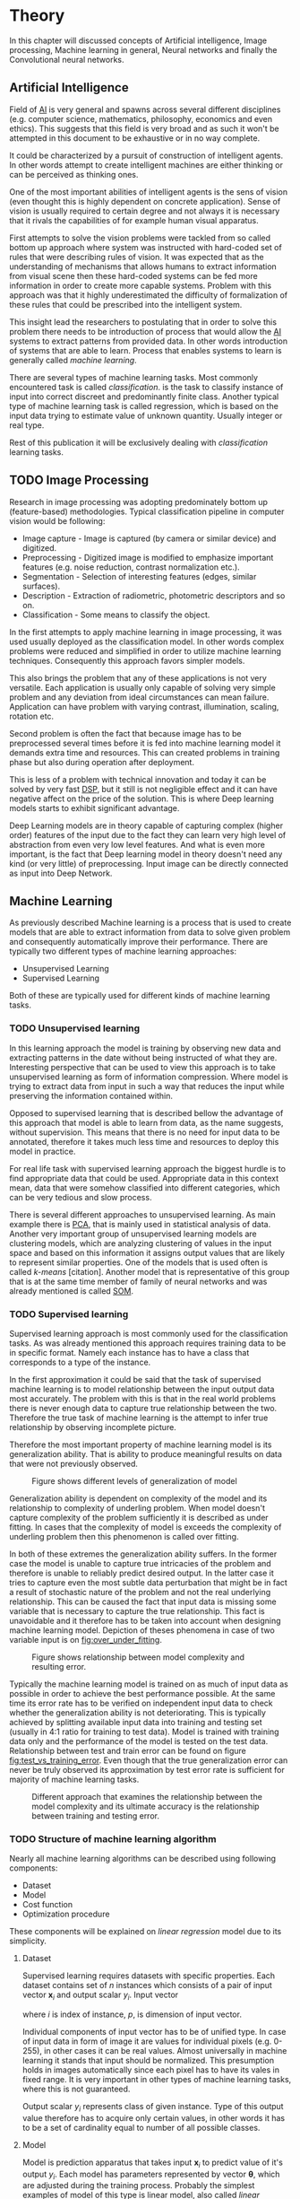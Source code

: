 * Theory
  In this chapter will discussed concepts of Artificial intelligence, Image processing, Machine learning in general, Neural networks and finally the Convolutional neural networks.

** Artificial Intelligence
   Field of [[gls:ai][AI]] is very general and spawns across several different disciplines (e.g. computer science, mathematics, philosophy, economics and even ethics). This suggests that this field is very broad and as such it won't be attempted in this document to be exhaustive or in no way complete.

   It could be characterized by a pursuit of construction of intelligent agents. In other words attempt to create intelligent machines are either thinking or can be perceived as thinking ones.

   One of the most important abilities of intelligent agents is the sens of vision (even thought this is highly dependent on concrete application). Sense of vision is usually required to certain degree and not always it is necessary that it rivals the capabilities of for example human visual apparatus.

   First attempts to solve the vision problems were tackled from so called bottom up approach where system was instructed with hard-coded set of rules that were describing rules of vision. It was expected that as the understanding of mechanisms that allows humans to extract information from visual scene then these hard-coded systems can be fed more information in order to create more capable systems. Problem with this approach was that it highly underestimated the difficulty of formalization of these rules that could be prescribed into the intelligent system.

   This insight lead the researchers to postulating that in order to solve this problem there needs to be introduction of process that would allow the [[gls:ai][AI]] systems to extract patterns from provided data. In other words introduction of systems that are able to learn. Process that enables systems to learn is generally called /machine learning/.

   There are several types of machine learning tasks. Most commonly encountered task is called /classification/. is the task to classify instance of input into correct discreet and predominantly finite class. Another typical type of machine learning task is called regression, which is based on the input data trying to estimate value of unknown quantity. Usually integer or real type.

   Rest of this publication it will be exclusively dealing with /classification/ learning tasks.

   # Basics of image processing techniques.
** TODO Image Processing

   # There was no wider adoption of machine learning techniques in image processing for very long time, even though they existed as field of study since 1950's. Reason being that machine learning algorithms were very simple and therefore unfit for generally very complex problems of image processing (e.g. object detection and classification).

   Research in image processing was adopting predominately bottom up (feature-based) methodologies. Typical classification pipeline in computer vision would be following:
   - Image capture - Image is captured (by camera or similar device) and digitized.
   - Preprocessing - Digitized image is modified to emphasize important features (e.g. noise reduction, contrast normalization etc.).
   - Segmentation - Selection of interesting features (edges, similar surfaces).
   - Description - Extraction of radiometric, photometric descriptors and so on.
   - Classification - Some means to classify the object.


   # Classical approach to image processing is still very useful in very restricted environments with rigid constraints. One of examples can be detection of defects on line production in industrial automation.

   In the first attempts to apply machine learning in image processing, it was used usually deployed as the classification model. In other words complex problems were reduced and simplified in order to utilize machine learning techniques. Consequently this approach favors simpler models.

   This also brings the problem that any of these applications is not very versatile. Each application is usually only capable of solving very simple problem and any deviation from ideal circumstances can mean failure. Application can have problem with varying contrast, illumination, scaling, rotation etc.

   Second problem is often the fact that because image has to be preprocessed several times before it is fed into machine learning model it demands extra time and resources. This can created problems in training phase but also during operation after deployment.

   This is less of a problem with technical innovation and today it can be solved by very fast [[gls:dsp][DSP]], but it still is not negligible effect and it can have negative affect on the price of the solution. This is where Deep learning models starts to exhibit significant advantage.

   Deep Learning models are in theory capable of capturing complex (higher order) features of the input due to the fact they can learn very high level of abstraction from even very low level features. And what is even more important, is the fact that Deep learning model in theory doesn't need any kind (or very little) of preprocessing. Input image can be directly connected as input into Deep Network.

   # Basics of Machine learning
** Machine Learning
   # REMOVE:
   # It is necessary to properly define machine learning before we move forward. There are many valid definitions that may differ but in this text we will adhere  to the following.
   # Field of Machine learning is a subset of [[gls:ai][AI]] that is describing tools that can be used to solve problems.

   As previously described Machine learning is a process that is used to create models that are able to extract information from data to solve given problem and consequently automatically improve their performance. There are typically two different types of machine learning approaches:
   - Unsupervised Learning
   - Supervised Learning

   # ??? Maybe find better word for this
   Both of these are typically used for different kinds of machine learning tasks.

*** TODO Unsupervised learning
    In this learning approach the model is training by observing new data and extracting patterns in the date without being instructed of what they are. Interesting perspective that can be used to view this approach is to take unsupervised learning as form of information compression. Where model is trying to extract data from input in such a way that reduces the input while preserving the information contained within.

    # this and the pharagraf bellow sais the same thing !!!
    Opposed to supervised learning that is described bellow the advantage of this approach that model is able to learn from data, as the name suggests, without supervision. This means that  there is no need for input data to be annotated, therefore it takes much less time and resources to deploy this model in practice.

    For real life task with supervised learning approach the biggest hurdle is to find appropriate data that could be used. Appropriate data in this context mean, data that were somehow classified into different categories, which can be very tedious and slow process.

    There is several different approaches to unsupervised learning. As main example there is [[gls:pca][PCA]], that is mainly used in statistical analysis of data. Another very important group of unsupervised learning models are clustering models, which are analyzing clustering of values in the input space and based on this information it assigns output values that are likely to represent similar properties. One of the models that is used often is called /k-means/ [citation]. Another model that is representative of this group that is at the same time member of family of neural networks and was already mentioned is called [[glspl:som][SOM]].

    # In following text we will only deal with supervised learning.

*** TODO Supervised learning
    Supervised learning approach is most commonly used for the classification tasks. As was already mentioned this approach requires training data to be in specific format. Namely each instance has to have a class that corresponds to a type of the instance.

    In the first approximation it could be said that the task of supervised machine learning is to model relationship between the input output data most accurately. The problem with this is that in the real world problems there is never enough data to capture true relationship between the two. Therefore the true task of machine learning is the attempt to infer true relationship by observing incomplete picture.

    Therefore the most important property of machine learning model is its generalization ability. That is ability to produce meaningful results on data that were not previously observed.

    #+NAME: fig:over_under_fitting
    #+CAPTION: Figure shows different levels of generalization of model
    [[./img/figure__2__over_under_fitting.png]]

    Generalization ability is dependent on complexity of the model and its relationship to complexity of underling problem. When model doesn't capture complexity of the problem sufficiently it is described as under fitting. In cases that the complexity of model is exceeds the complexity of underling problem then this phenomenon is called over fitting.

    In both of these extremes the generalization ability suffers. In the former case the model is unable to capture true intricacies of the problem and therefore is unable to reliably predict desired output. In the latter case it tries to capture even the most subtle data perturbation that might be in fact a result of stochastic nature of the problem and not the real underlying relationship. This can be caused the fact that input data is missing some variable that is necessary to capture the true relationship. This fact is unavoidable and it therefore has to be taken into account when designing machine learning model. Depiction of theses phenomena in case of two variable input is on [[fig:over_under_fitting]].

    #+NAME: fig:model_complexity
    #+CAPTION: Figure shows relationship between model complexity and resulting error.
    #+ATTR_LATEX: :width 4in
    [[./img/figure__2__model_complexity.png]]

    Typically the machine learning model is trained on as much of input data as possible in order to achieve the best performance possible. At the same time its error rate has to be verified on independent input data to check whether the generalization ability is not deteriorating. This is typically achieved by splitting available input data into training and testing set (usually in 4:1 ratio for training to test data). Model is trained with training data only and the performance of the model is tested on the test data. Relationship between test and train error can be found on figure [[fig:test_vs_training_error]]. Even though that the true generalization error can never be truly observed its approximation by test error rate is sufficient for majority of machine learning tasks.

    #+NAME: fig:test_vs_training_error
    #+CAPTION: Different approach that examines the relationship between the model complexity and its ultimate accuracy is the relationship between training and testing error.
    #+ATTR_LATEX: :width 4in
    [[./img/figure__2__test_vs_training_error.png]]

    # We will use a definition from \cite{book--goodfellow--2016}

*** TODO Structure of machine learning algorithm
    #     Machine learning approach to solving problems can be generalized.
    Nearly all machine learning algorithms can be described using following components:
    - Dataset
    - Model
    - Cost function
    - Optimization procedure

    # Analyze of this Description of the learning algorithm by this way

    These components will be explained on /linear regression/ model due to its simplicity.

**** Dataset
     Supervised learning requires datasets with specific properties. Each dataset contains set of $n$ instances which consists of a pair of input vector $\boldsymbol{x}_i$ and output scalar $y_i$. Input vector

     \begin{equation}
     \boldsymbol{x}_i^T = [x_1, x_2, \dotsc, x_p],
     \end{equation}
     where $i$ is index of instance, $p$, is dimension of input vector.

     Individual components of input vector has to be of unified type. In case of input data in form of image it are values for individual pixels (e.g. 0-255), in other cases it can be real values. Almost universally in machine learning it stands that input should be normalized. This presumption holds in images automatically since each pixel has to have its vales in fixed range.
     It is very important in other types of machine learning tasks, where this is not guaranteed.

     Output scalar $y_i$ represents class of given instance. Type of this output value therefore has to acquire only certain values, in other words it has to be a set of cardinality equal to number of all possible classes.

**** Model
     Model is prediction apparatus that takes input $\boldsymbol{x}_i$ to predict value of it's output $y_i$. Each model has parameters represented by vector $\boldsymbol{\theta}$, which are adjusted during the training process. Probably the simplest examples of model of this type is linear model, also called /linear regression/.

     Parameters $\boldsymbol{\theta}$ of this model are
     \begin{equation}
     \boldsymbol{\theta} = [\theta_1, \theta_2, \dotsc, \theta_p],
     \end{equation}
     where $p$ is number of parameters equal to size of input vector $\boldsymbol{x}_i$.

     Prediction $\hat{y}_i$ of the model on instance $i$ is computed as
     \begin{equation}
     \hat{y}_i =  \sum_{j=1}^{p} x_{ij} \theta_j.
     \end{equation}

     Therefore predictions of the model on the entire dataset in matrix notation is
     \begin{equation}
     \boldsymbol{\hat{y}} = \boldsymbol{X}\boldsymbol{\theta}.
     \end{equation}

     The same thing in expanded notation is equal to
     \begin{equation}
        \begin{bmatrix}
          \hat{y}_{1} \\
          \vdots      \\
          \hat{y}_{n}
        \end{bmatrix}
        =
        \begin{bmatrix}
          x_{11} & \cdots & x_{1p} \\
          \vdots & \ddots & \vdots \\
          x_{n1} & \cdots & x_{np}
        \end{bmatrix}
        \begin{bmatrix}
          \theta_{1} \\
          \vdots     \\
          \theta_{p}
        \end{bmatrix}.
     \end{equation}

     # It most general case it can be viewed as model that is generating probability distribution.
     # \begin{equation}
     # p(y \mid \boldsymbol{x}; \boldsymbol{\theta})
     # \end{equation}

**** Cost function
     In order to achieve the learning ability of the machine learning algorithm it is necessary to estimate how correct the model is with its predictions. This is estimated with so called /cost function/ (also sometimes called /loss function/).

     This function has to have certain properties. Ability of the machine learning algorithm to learn rests on the estimation of its improvement with change of its parameters. Therefore /cost function/ has be at least partially differentiable. For the case of linear regression it is most common to use /sum of square/ error. The main reason being that derivative of this function for linear model has only one global minimum.

     Cost function is defined as
     \begin{equation}
     J(\boldsymbol{\theta}) = \sum_{i=1}^{n}{\left(y_i - \hat{y_i}\right)^2} =
     \sum_{i=0}^{n}{\left(y_i - \boldsymbol{x_i}^T \boldsymbol{\theta} \right)^2}.
     \end{equation}

     For the derivation purposes it is usually useful to express the cost function in matrix notation
     \begin{equation}
     J(\boldsymbol{\theta}) = \left(\boldsymbol{y} - \boldsymbol{X}\boldsymbol{\theta}\right)^T \left(\boldsymbol{y} - \boldsymbol{X}\boldsymbol{\theta}\right).
     \end{equation}

**** Optimization procedure
     The last part of learning algorithm is the optimization procedure. It consist in update of model's parameters $\boldsymbol{\theta}$ in order to improve it's prediction. In other words to find $\boldsymbol{\theta}$ such that the value of /cost function/ $J(\boldsymbol{\theta})$ for given dataset is as small as possible.

     To investigate the change of /cost function/ on given dataset it is necessary to compute the derivative of $J(\boldsymbol{\theta})$ in respect to $\boldsymbol{\theta}$
     \begin{equation}
      \begin{split}
        \frac{\partial J(\boldsymbol{\theta})} {\partial \boldsymbol{\theta}} & =
        \frac{\partial} {\partial \boldsymbol{\theta}} \left[ \boldsymbol{y}^T \boldsymbol{y} + \boldsymbol{\theta}^T \boldsymbol{X}^T\boldsymbol{X}\boldsymbol{\theta} - 2\boldsymbol{y}^T\boldsymbol{X}\boldsymbol{\theta} \right] \\
          & = 2\boldsymbol{X}^T\boldsymbol{X}\boldsymbol{\theta} - 2\boldsymbol{X}^T\boldsymbol{y}.
      \end{split}
     \end{equation}

     Optimal solution for $\boldsymbol{\theta}$ is found by equating the result to 0
     \begin{equation}
      \boldsymbol{\theta} = \left(\boldsymbol{X}^T\boldsymbol{X}\right)^{-1}\boldsymbol{X}^T\boldsymbol{y}.
     \end{equation}
     # add some more sauce here !!!

** Neural Networks
  # Neural networks are definitely inspired by biology. First attempts to created model of neuron had multiple elements equivalent with neurons of human brain. As time progressed this equivalence sized to being as important and modern neural networks models correspond to h their biological counterparts only superficially.
  - inspired by biology
  - composed of computational units (neurons)
  - topology

*** Model
In this case the computational model is composed of a network of nonlinear units that are processing input in several

taking input and applying weights to it in
*** Cost function
*** Optimization algorithm
*** Nonlinear models

    Problem with nonlinear models is that their optimization doesn't result in quadratic optimization there fore it is not possible to guarantee the finding of optimal solution. It is necessary to use iterative approach to solving the optimization problem

 they require stochastic

*** Activation functions
    In the first iterations of [[gls:mlp][MLP]] evolution it generally had all neurons in hidden and output layer to be similar. Namely activation function was predominantly sigmoid.

    #+NAME: fig:sigmoid
    #+CAPTION: Sigmoid activation function
    #+ATTR_LATEX: :width 4in
    [[./img/figure__2__sigmoid.png]]

    Activation function of hidden layers is to this day one of the most dynamically evolving components of Neural networks. Currently there is several options for but mainly used is Restricted Linear Unit (ReLU) which models following mathematical function

    \begin{equation}
    g(z) = \max \{0,z\}
    \end{equation}

    #+NAME: fig:relu
    #+CAPTION: Restricted Linear Unit (ReLU)
    #+ATTR_LATEX: :width 4in
    [[./img/figure__2__relu.png]]

*** Gradient Descent Optimization
    Gradient is computed with respect to each input variable. and result of this operation is representing the direction of most steep increase in the output value. There fore in the heart of every gradient based optimization is an element of applying change proportional to negative gradient of inputs.

    #+NAME: fig:gradient_descent_conture_plot
    #+CAPTION: Depiction of Gradient based optimazation of on the conture plot.
    #+ATTR_LATEX: :width 4in
    [[./img/figure__2__gradient_descent_conture_plot.png]]

*** Stochastic Gradient Descent
*** Network Architecture
*** Meta-parameters
**** Learning rate
**** Momentum

*** Deep Learning in image processing
    It was found that general *Fully Connected Neural Network* is not ideal for image processing needs. Even small images typically represents enormous amount of inputs (i.e. image of the size 64x64 pixels represents 4096 inputs).
    Since each of these inputs has to be connected to all neurons in following layer and weight of each connection has to be memorized, this represents enormous amount of parameters. Moreover because during the learning process update of these weights is computed via matrix multiplication for larger images this can be unresolvable problem, which exacerbate with the number of hidden layers.

    The structure of FCNN has another deficiency for image processing application, which is that it doesn't capture geometric properties of information from input image. In other words because individual layers are fully connected (each output in lower layer is connected to each input in higher layer) networks are not capturing any information about relation of position of individual inputs (image pixels) to each other.

    Third problem is that for higher depth of [[gls:fcnn][FCNN]] increases the likelihood of getting stuck in some local minima.

    All of these problems were solved by the specific type of [[gls:nn][NN]] model called [[glspl:cnn][CNN]] [citation]
    # For example in case of CNNs there is almost no need to process input image before it is used to train the model. Hiearchical extraction of image features that is automatically created by CNN is very advantages in this case.
    # of the fundamental two-dimensional property of image data.

# Basics of Neural Networks
** Convolutional Neural Networks
   [[glspl:cnn][CNN]] are specialized type of [[glspl:nn][NN]] that was originally used in image processing applications. They are arguably most successful models in [[gls:ai][AI]] inspired in biology. Even though they were guided by many different fields, the core design principles were drawn from neuroscience. Since their success in image processing, they were also very successfully deployed in natural language and video processing applications.

   Aforementioned inspiration in biology was based on scientific work of David Hubel and Torsten Wiesel. Hubel and Wisel, who were neurophysiologist, investigated vision system of mammals from late 1950 for several years. In the experiment, that might be considered little gruesome for today's standards, they connected electrodes into brain of anesthetized cat and measured brain response to visual stimuli [Citation]. They discovered that reaction of neurons in visual cortex was triggered by very narrow line of light shined under specific angle on projection screen for cat to see. They determined that individual neurons from visual cortex are reacting only to very specific features of input image. Hubel and Wiesel were awarded the Nobel Prize in Physiology and Medicine in 1981 for their discovery and their finding inspired design of [[glspl:cnn][CNN]].

   There will be several suppositions made in order to simplify explanation of the concepts involved:
   - It will be presumed that convolutional layer is working with rectangular input data (e.g. images). Even though the Convolutional networks can be also trained to use 1-dimensional input (e.g. sound signal) or 3-dimensional (e.g. [[gls:mri][MRI]] images) etc.
   - The complexity of multiple-channel inputs (i.e. colored images) will be ignored.
   - Each layer requires rectangular input and produces rectangular output per one kernel.

*** Structure of CNN

    Structure of Convolutional networks is typically composed of three different types of layers. Layer can be of Convolutional, Pooling and /Fully-connected/ type. Each type of layer has different rules for forward and error backward signal propagation.
    # Even though there is no strict rule enforcing this, it custom to Network layers can pretty much arbitrarily combine these three types of layers (with exception of Fully-Connected layers, which always have to come last).

**** Convolutional layer

     As the name suggests this layer employs convolution operation. Input into this layer is simply called input. Convolution operation is performed on input with specific filter, which is called kernel. Output of convolution operation is typically called /feature map/.

     Input into Convolutional layer is either image (in case of first network layer) or /feature map/ from previous layer. Kernel is typically of square shape and its width can range from 3 to N pixels (typically 3, 5 or 7). /Feature map/ is created by convolution of kernel over each specified element of input. Convolution is described in more detail in section describing training of CNN.

     Depending on the size of kernel and layer's padding preferences the process of convolution can produce /feature map/ of different size than input. When the size of output should be preserved it is necessary to employ /zero padding/ on the edges of input. /Zero padding/ in this case has to add necessary amount of zero elements around the edges of input. This amount is determined by
     \begin{equation}
     p = ((h - 1) / 2)
     \end{equation}

     where h is width of used kernel. In opposite case the /feature map/ is reduced by the $2*p$. Decreasing of the /feature map/ can be in some cases desirable.

     #+NAME: fig:zero_padding
     #+CAPTION: A zero padded 4x4 matrix
     #+ATTR_LATEX: :width 4in
     [[./img/figure__2__zero_padding.png]]


     Reduction of /feature map/ can go even further in case of use of stride. Application of stride specifies by how many input points is traversed when moving to neighboring position in each step. When the stride is 1, kernel is moved by 1 on each step and the resulting size of /feature map/ is not affected.

     Each Convolutional layer is typically composition of several different kernels. In other words output of this layer is tensor containing /feature map/ for each used kernel. Each of these is designed to underline different features of input image. In the first layers these features are typically edges. In following layers the higher the layer the more complex features are captured.

     Each kernel that is used is applied to all inputs of the image to produce one /feature map/ which basically means that neighboring layers are sharing the same weights. This might not be sufficient in some applications and therefore it is possible to use two other types of connections. /Locally connected/ which basically means that applied kernel is of the same size as the input and /tiled convolution/ which means alternation of more than one set of weights on entire input.

     /Tiled convolution/ is interesting because with clever combination with /max-pooling/ explained bellow it allows to train specific feature from multiple angles (in other words invariant to rotation).

     Each convolutional layer has non-linearity on its output that is sometimes also called the /detector stage/.

**** Pooling layer

     This layer typically (more details later) doesn't constitute any learning process but it is used to down-sample size of the input. The Principle is that input is divided into multiple not-overlapping rectangular elements and units within each element are used to create single unit of output. This decreases the size of output layer while preserving the most important information contained in input layer. In other words pooling layer compresses information contained within input.

     Type of operation that is performed on each element determines a type of pooling layer. This operation can be averaging over units within element, selecting maximal value from element or alternatively learned linear combination of units within element. Learned linear combination introduces form of learning into the pooling layer, but it is not very prevalent.

     Selecting of maximal value is most common type of pooling operation and in that case the layer is called /Max-Pooling/ accordingly. Positive effect of Max-pooling down-sampling is that extracted features that are learned in convolution are invariant to small shift of input. /Max-Pooling/ layer will be used to describe process of training of [[glspl:cnn][CNN]].

     As already mentioned another advantage of Max-pooling arises when combined with /Tiled convolution/. To create simple detector that is invariant to rotation it possible to use 4 different kernels that are rotated by 90 degrees among each other and when the /tiled convolution/ is used to tile them in groups of 4, the Max-pooling makes sure that resulted /feature map/ contains output from the kernel with strongest signal (i.e. the one trained for that specific rotation of the feature).

**** Fully-Connected layer

     Fully-Connected layer is formed from classical neurons that can be found in [[gls:fcnn][FCNN]] and it is always located at the end of the layer stack. In other words it is never followed by another Convolutional layer. Depending on the size of whole [[gls:cnn][CNN]] it can have 1 to 3 /fully connected/ layers (usually not more than that). Input of the first FC layer has inputs from all neurons from previous layer to all neurons of following layer (hence fully connected). All fully connected layers are together acting as [[gls:fcnn][FCNN]].

*** Training of CNN
    Training process of [[gls:cnn][CNN]] is analogues to [[gls:fcnn][FCNN]] in that both are using /Forward Propagation/ and /Backward Propagation/ phases.

    Situation with [[gls:cnn][CNN]] is more complicated because network is composed of different types of layers and therefore training must accommodate for variability between different layers and also the individual convolution layers are sharing weights across all neurons in each layer.

    First phase is the /Forward Propagation/, where the signal is propagated from inputs of the [[glspl:cnn][CNN]] to its output.
    # Error function should be probably be called Loss function or maybe Cost function.
    In the last layer the output is compared with desired values by /Error function E/ and error is estimated.

    Secondly in /Backward Propagation/ phase the error is propagated backwards through the network and weights for individual layers are updated by its contribution on the error. Most commonly used algorithm for update of weights is /Gradient Descent/. It is not the only one used but in majority of cases the training algorithm is at least based on /Gradient descent/.

**** Forward Propagation
***** Convolution Layer
      # fix this sentence
      Each convolutional layer has inputs. In case that the layer is first, it is network input (i.e individual pixels of image) in other cases, the inputs are outputs from neurons from previous layer (this is typically pooling layer).

      Presuming that input of a layer is of size $N x N$ units and kernel is of size $m x m$. Convolution is computed over $(N-m+1) x (N-m+1)$ units (presuming that there is no zero padding).

      Computation of convolution output $x_{ij}^{(l)}$ is defined as
      \begin{equation}
     x_{ij}^{(l)}=\sum_{a=0}^{m-1}\sum_{b=0}^{m-1}\omega_{ab}y_{(i+a)(j+b)}^{(l-1)}
      \end{equation}

 where $i, j \in (0,N-m+1)$, l is index of current layer, $\omega_{ab}$ are weights of layer (kernel) and $y_{(i+a)(j+b)}^{(l-1)}$ is output of previous layer.

      Output of convolutional layer $y_{ij}^{(l)}$ is computed by squashing of output of convolution operation $x_{ij}^{(l)}$ through non-linearity:

      \begin{equation}
      y_{ij}^{(l)}=\sigma(x_{ij}^{(l)})
      \end{equation}
where $\sigma$ represents this non-linear function.
equation

***** Pooling layer (Max-Pooling)

      Feed forward operation of pooling layer is generally very simple and it constitutes in selecting of maximal value within subset
      pooling of multiple inputs into single output.
      Ratio is typically $4 to 1$, which means that input matrix is divided into not-overlapping sub-matrices of size $2x2$ and each of these produces 1 output. Size of sub-matrices can vary and is dependent on size of input, number of layers.

***** Fully Connected layer

      Signal is distributed through FC layer in similar fashion as in Convolutional layer. The main difference is that weights of individual neuron connections are not shared among all neurons in one layer.

**** Backward Propagation
***** Convolution Layer
      # To estimate contribution of convolutional layer to the total error of CNN,
      # there needs to be computed gradient of error function
      Following equasions were lifted from \cite{book--goodfellow--2016}.

      \begin{equation}
      \frac{\partial E} {\partial \omega_{ab}}
      =\sum_{i=0}^{N-m} \sum_{j=0}^{N-m} \frac{\partial E}{\partial x_{ij}^{l}} \frac{\partial x_{ij}^{l}} {\partial \omega_{ab}}
      =\sum_{i=0}^{N-m} \sum_{j=0}^{N-m} \frac{\partial E}{\partial x_{ij}^{l}} y_{(i+a)(j+b)}^{l-1}
      \end{equation}

      \begin{equation}
      \frac{\partial E} {\partial x_{ij}^{(l)}}
      =\frac{\partial E} {\partial y_{ij}^{l}} \frac{\partial y_{ij}^{l}} {\partial x_{ij}^{l}}
      =\frac{\partial E} {\partial y_{ij}^{l}} \frac{\partial} {\partial x_{ij}^{l}} \left( \sigma\left(x_{ij}^{l}\right) \right)
      =\frac{\partial E} {\partial y_{ij}^{l}} \sigma' \left( x_{ij}^{l} \right)
      \end{equation}

      \begin{equation}
      \frac{\partial E} {\partial y_{ij}^{l-1}}
      =\sum_{a=0}^{m-1} \sum_{b=0}^{m-1} \frac{\partial E} {\partial x_{(i-a)(j-b)}^{l}} \frac{\partial x_{(i-a)(j-b)}^{l}} {\partial  y_{ij}^{l-1}}
      =\sum_{a=0}^{m-1} \sum_{b=0}^{m-1} \frac{\partial E} {\partial x_{(i-a)(j-b)}^{l}} \omega_{ab}
      \end{equation}

***** Pooling layer (Max-Pooling)
      As mentioned in section for /forward propagation/, there is no explicit learning process happening in pooling layer. Error is propagated backwards depending on how the signal was propagated forward. In case of /Max-pooling/ layer the error is propagated only to the unit with maximal output in /forward propagation/ phase (in other words to the winner of pooling). The error is propagated very sparsely, as result.

      In case of different pooling method it is adjusted accordingly (i.e. for /average pooling/ the error is propagated according to contribution of individual neurons).

***** Fully connected layer
      Training mechanism for FC layer if following the same principles as in FCNN, which is not a subject of detailed discussed here. It is similar to one for convolution layers and from our perspective is only important that the first (last in the sense of /Backward Propagation/) FC layer propagates error gradient of each neuron in it, that is then send to all neurons in preceding (following in the sense of /Backward Propagation/) layer.
*** Advantages of CNN
    # Number of parameters
    # computational demand
    To further highlight the difference between [[gls:fcnn][FCNN]] and [[gls:cnn][CNN]] it is worth to compare the case of 2 neighboring layers.
    Lets have gray scale input image of size 32x32 pixels and following layer will be convolutional with 6 feature maps of size 28x28. Kernels used in this convolutional layer will have the size of 5x5. In this case we have totally $(5 * 5 + 1) * 6 = 156$ parameters between the two layers.
    If we would like to create equivalent connection between two layers of [[glspl:fcnn][FCNN]], then it would have mean $(32 * 32 + 1) * 28 * 28 = 803600$ connections (parameters). Which means that difference between the two is of ~5000 ratio.
    This difference would rise exponentially with larger images or with more color channels. When input size of the image changes to 64x64 and it has [[gls:rgb][RGB]] color then [[glspl:fcnn][FCNN]] would requires $(64 * 64 * 3 + 1) * 28 * 28 = 9634576$ connections (parameters). In the same case the [[gls:cnn][CNN]] only needs $(5 * 5 * 3 + 1) * 6 = 456$ parameters. Which is difference of ~20000 factor.
    Just to elaborate, in case that [[gls:cnn][CNN]] would be used to process video. Analogically to previous examples in case of moving image in time the number of parameters raises linearly with number of images in analyzed video.
